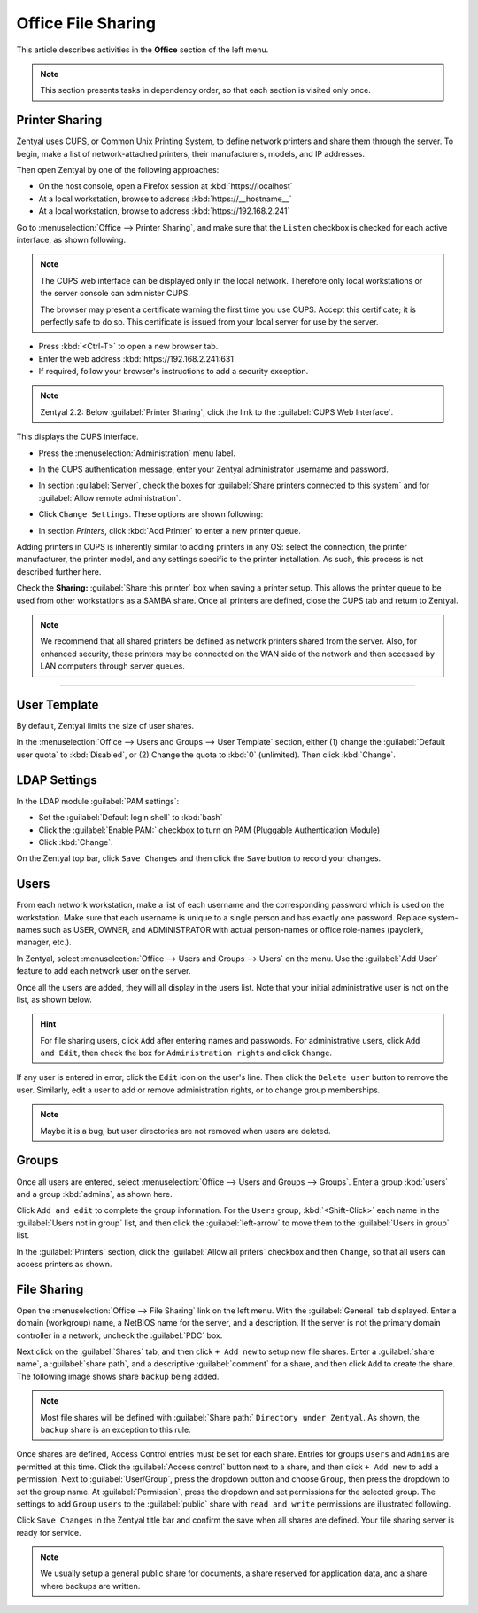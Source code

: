 ##########################
 Office File Sharing
##########################

This article describes activities in the **Office** section of the left menu.

.. Note:: 
	 This section presents tasks in dependency order, so that each section is 
	 visited only once.

Printer Sharing
==========================

Zentyal uses CUPS, or Common Unix Printing System, to define network printers
and share them through the server. To begin, make a list of network-attached 
printers, their manufacturers, models, and IP addresses.

Then open Zentyal by one of the following approaches:

+ On the host console, open a Firefox session at :kbd:`https://localhost`
+ At a local workstation, browse to address :kbd:`https://__hostname__`
+ At a local workstation, browse to address :kbd:`https://192.168.2.241`

Go to :menuselection:`Office --> Printer Sharing`, and make sure that the
``Listen`` checkbox is checked for each active interface, as shown following.

.. image:: _images/office_45.1_printersharing.png

.. Note:: The CUPS web interface can be displayed only in the local network.
  Therefore only local workstations or the server console can administer CUPS. 

  The browser may present a certificate warning the first time you use 
  CUPS. Accept this certificate; it is perfectly safe to do so. This certificate 
  is issued from your local server for use by the server.

+ Press :kbd:`<Ctrl-T>` to open a new browser tab.
+ Enter the web address :kbd:`https://192.168.2.241:631`
+ If required, follow your browser's instructions to add a security exception.

.. note:: Zentyal 2.2: Below :guilabel:`Printer Sharing`, click the link to the 
  :guilabel:`CUPS Web Interface`. 
  
This displays the CUPS interface. 

+ Press the :menuselection:`Administration` menu label.
+ In the CUPS authentication message, enter your Zentyal administrator username 
  and password.
  
  .. image:: _images/office_45.2_cups.png

+ In section :guilabel:`Server`, check the boxes for 
  :guilabel:`Share printers connected to this system` and for 
  :guilabel:`Allow remote administration`. 
+ Click ``Change Settings``. These options are shown following:

  .. image:: _images/office_45.3_cups_server.png

+ In section `Printers`, click :kbd:`Add Printer` to enter a new printer queue. 

  .. image:: _images/office_45.4_cups_printer.png

Adding printers in CUPS is inherently similar to adding printers in any OS: 
select the connection, the printer manufacturer, the printer model, and any
settings specific to the printer installation. As such, this process is not 
described further here. 

Check the **Sharing:** :guilabel:`Share this printer` box when saving a printer 
setup. This allows the printer queue to be used from other workstations as a 
SAMBA share. Once all printers are defined, close the CUPS tab and return to 
Zentyal.

.. image:: _images/office_45.5_cups_share.png

.. note:: We recommend that all shared printers be defined as network printers 
  shared from the server. Also, for enhanced security, these printers may be 
  connected on the WAN side of the network and then accessed by LAN computers 
  through server queues.

--------------------------

User Template
==========================

By default, Zentyal limits the size of user shares.

In the :menuselection:`Office --> Users and Groups --> User Template` section, 
either (1) change the :guilabel:`Default user quota` to :kbd:`Disabled`, or
(2) Change the quota to :kbd:`0` (unlimited). Then click :kbd:`Change`.

.. image:: _images/office_41_template.png

LDAP Settings
==========================

In the LDAP module :guilabel:`PAM settings`:

+ Set the :guilabel:`Default login shell` to :kbd:`bash`
+ Click the :guilabel:`Enable PAM:` checkbox to turn on PAM (Pluggable 
  Authentication Module)
+ Click :kbd:`Change`.

.. image:: _images/office_42_ldap.png

On the Zentyal top bar, click ``Save Changes`` and then click the ``Save`` 
button to record your changes.

Users
==========================

From each network workstation, make a list of each username and the 
corresponding password which is used on the workstation. Make sure that each 
username is unique to a single person and has exactly one password. Replace 
system-names such as USER, OWNER, and ADMINISTRATOR with actual person-names 
or office role-names (payclerk, manager, etc.).

In Zentyal, select :menuselection:`Office --> Users and Groups --> Users` on 
the menu. Use the :guilabel:`Add User` feature to add each network user on the 
server.

.. image:: _images/office_39.1_adduser.png

Once all the users are added, they will all display in the users list. Note 
that your initial administrative user is not on the list, as shown below.

.. image:: _images/office_39.2_users.png

.. hint::
	 For file sharing users, click ``Add`` after entering names and passwords.
	 For administrative users, click ``Add and Edit``, then check the box for
	 ``Administration rights`` and click ``Change``.

If any user is entered in error, click the ``Edit`` icon on the user's line. 
Then click the ``Delete user`` button to remove the user. Similarly, edit a 
user to add or remove administration rights, or to change group memberships.

.. image:: _images/office_39.3_administer.png

.. note:: 

	 Maybe it is a bug, but user directories are not removed when users are 
	 deleted.

Groups
==========================

Once all users are entered, select :menuselection:`Office --> Users and Groups 
--> Groups`. Enter a group :kbd:`users` and a group :kbd:`admins`, as shown 
here.

.. image:: _images/office_40.1_addgroup.png

Click ``Add and edit`` to complete the group information. For the ``Users`` 
group, :kbd:`<Shift-Click>` each name in the :guilabel:`Users not in group` 
list, and then click the :guilabel:`left-arrow` to move them to the 
:guilabel:`Users in group` list.

.. image:: _images/office_40.2_groups.png

In the :guilabel:`Printers` section, click the :guilabel:`Allow all priters`
checkbox and then ``Change``, so that all users can access printers as shown.

.. image:: _images/office_40.3_group_printers.png

File Sharing
==========================

Open the :menuselection:`Office --> File Sharing` link on the left menu. With
the :guilabel:`General` tab displayed. Enter a domain (workgroup) name, a 
NetBIOS name for the server, and a description. If the server is not the 
primary domain controller in a network, uncheck the :guilabel:`PDC` box. 

.. image:: _images/office_44.1_filesharing.png

Next click on the :guilabel:`Shares` tab, and then click ``+ Add new``
to setup new file shares. Enter a :guilabel:`share name`, a :guilabel:`share 
path`, and a descriptive :guilabel:`comment` for a share, and then click ``Add``
to create the share. The following image shows share ``backup`` being added.

.. image:: _images/office_44.2_shares_new.png

.. note::
	 Most file shares will be defined with :guilabel:`Share path:` 
	 ``Directory under Zentyal``. As shown, the ``backup`` share is an exception 
	 to this rule.

Once shares are defined, Access Control entries must be set for each share. 
Entries for groups ``Users`` and ``Admins`` are permitted at this time. Click 
the :guilabel:`Access control` button next to a share, and then click 
``+ Add new`` to add a permission. Next to :guilabel:`User/Group`, press the 
dropdown button and choose ``Group``, then press the dropdown to set the group 
name. At :guilabel:`Permission`, press the dropdown and set permissions for the 
selected group. The settings to add ``Group`` ``users`` to the 
:guilabel:`public` share with ``read and write`` permissions are illustrated 
following.

.. image:: _images/office_44.3_shares_acl.png

Click ``Save Changes`` in the Zentyal title bar and confirm the save when all 
shares are defined. Your file sharing server is ready for service.

.. note::
	We usually setup a general public share for documents, a share reserved for 
	application data, and a share where backups are written.